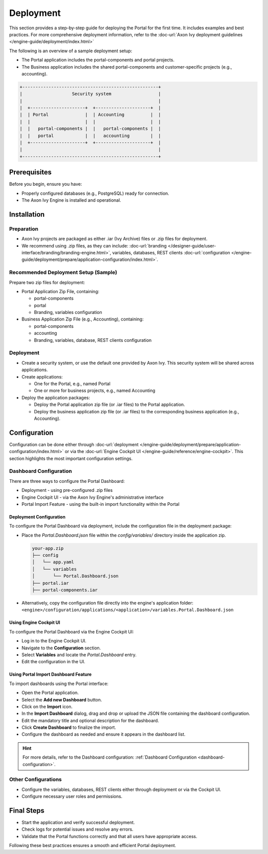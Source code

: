 .. _deployment:

Deployment
**********

This section provides a step-by-step guide for deploying the Portal for the first time.
It includes examples and best practices. For more comprehensive deployment information, refer to the
:doc-url:`Axon Ivy deployment guidelines </engine-guide/deployment/index.html>`

The following is an overview of a sample deployment setup:

- The Portal application includes the portal-components and portal projects.
- The Business application includes the shared portal-components and customer-specific projects (e.g., accounting).

.. code-block:: text

  +----------------------------------------------------+
  |                   Security system                  |
  |                                                    |
  |  +---------------------+  +---------------------+  |
  |  | Portal              |  | Accounting          |  |
  |  |                     |  |                     |  |
  |  |   portal-components |  |   portal-components |  |
  |  |   portal            |  |   accounting        |  |
  |  +---------------------+  +---------------------+  |
  |                                                    |
  +----------------------------------------------------+

Prerequisites
=============

Before you begin, ensure you have:

- Properly configured databases (e.g., PostgreSQL) ready for connection.
- The Axon Ivy Engine is installed and operational.

Installation
============

Preparation
-----------

- Axon Ivy projects are packaged as either .iar (Ivy Archive) files or .zip files for deployment.
- We recommend using .zip files, as they can include:
  :doc-url:`branding </designer-guide/user-interface/branding/branding-engine.html>`,
  variables, databases, REST clients :doc-url:`configuration </engine-guide/deployment/prepare/application-configuration/index.html>`.

Recommended Deployment Setup (Sample)
-------------------------------------

Prepare two zip files for deployment:

- Portal Application Zip File, containing:

  - portal-components
  - portal
  - Branding, variables configuration
- Business Application Zip File (e.g., Accounting), containing:

  - portal-components
  - accounting
  - Branding, variables, database, REST clients configuration

Deployment
----------

- Create a security system, or use the default one provided by Axon Ivy. This security system will be shared across applications.
- Create applications:

  - One for the Portal, e.g., named Portal
  - One or more for business projects, e.g., named Accounting
- Deploy the application packages:

  - Deploy the Portal application zip file (or .iar files) to the Portal application.
  - Deploy the business application zip file (or .iar files) to the corresponding business application (e.g., Accounting).

Configuration
=============

Configuration can be done either through 
:doc-url:`deployment </engine-guide/deployment/prepare/application-configuration/index.html>`
or via the :doc-url:`Engine Cockpit UI </engine-guide/reference/engine-cockpit>`.
This section highlights the most important configuration settings.

Dashboard Configuration
-----------------------

There are three ways to configure the Portal Dashboard:

- Deployment - using pre-configured .zip files
- Engine Cockpit UI - via the Axon Ivy Engine's administrative interface
- Portal Import Feature - using the built-in import functionality within the Portal

**Deployment Configuration**
^^^^^^^^^^^^^^^^^^^^^^^^^^^^

To configure the Portal Dashboard via deployment, include the configuration file in the deployment package:

- Place the `Portal.Dashboard.json` file within the `config/variables/` directory inside the application zip.
  
  .. code-block::

     your-app.zip
     ├── config
     │   └── app.yaml
     │   └── variables
     │       └── Portal.Dashboard.json
     ├── portal.iar
     ├── portal-components.iar

- Alternatively, copy the configuration file directly into the engine's application folder:
  ``<engine>/configuration/applications/<application>/variables.Portal.Dashboard.json``

**Using Engine Cockpit UI**
^^^^^^^^^^^^^^^^^^^^^^^^^^^

To configure the Portal Dashboard via the Engine Cockpit UI:

- Log in to the Engine Cockpit UI.
- Navigate to the **Configuration** section.
- Select **Variables** and locate the `Portal.Dashboard` entry.
- Edit the configuration in the UI.

**Using Portal Import Dashboard Feature**
^^^^^^^^^^^^^^^^^^^^^^^^^^^^^^^^^^^^^^^^^

To import dashboards using the Portal interface:

- Open the Portal application.
- Select the **Add new Dashboard** button.
- Click on the **Import** icon.
- In the **Import Dashboard** dialog, drag and drop or upload the JSON file containing the dashboard configuration.
- Edit the mandatory title and optional description for the dashboard.
- Click **Create Dashboard** to finalize the import.
- Configure the dashboard as needed and ensure it appears in the dashboard list.

.. hint::
   For more details, refer to the Dashboard configuration: :ref:`Dashboard Configuration <dashboard-configuration>`.

Other Configurations
--------------------

- Configure the variables, databases, REST clients either through deployment or via the Cockpit UI.
- Configure necessary user roles and permissions.

Final Steps
===========

- Start the application and verify successful deployment.
- Check logs for potential issues and resolve any errors.
- Validate that the Portal functions correctly and that all users have appropriate access.

Following these best practices ensures a smooth and efficient Portal deployment.

